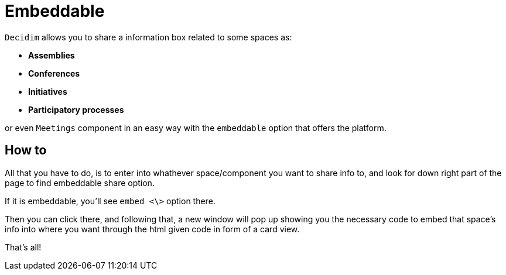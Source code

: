 = Embeddable

`Decidim` allows you to share a information box related to some spaces as:

* *Assemblies*
* *Conferences*
* *Initiatives*
* *Participatory processes*

or even `Meetings` component in an easy way with the `embeddable` option that offers the platform.

== How to

All that you have to do, is to enter into whathever space/component you want to share info to, and look for down right part of the page to find embeddable share option.

If it is embeddable, you'll see `embed <\>` option there.

Then you can click there, and following that, a new window will pop up showing you the necessary code to embed that space's info into where you want through the html given code in form of a card view.

That's all!
